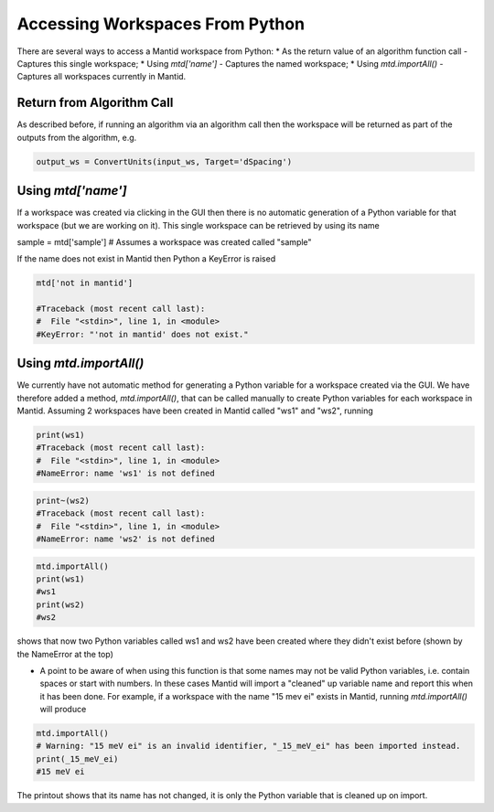 .. _01_access_ws:

================================
Accessing Workspaces From Python
================================

There are several ways to access a Mantid workspace from Python:
* As the return value of an algorithm function call - Captures this single workspace;
* Using `mtd['name']` - Captures the named workspace;
* Using `mtd.importAll()` - Captures all workspaces currently in Mantid.

Return from Algorithm Call
==========================

As described before, if running an algorithm via an algorithm call then the workspace will be returned as part of the outputs from the algorithm, e.g.

.. code-block:: python

	output_ws = ConvertUnits(input_ws, Target='dSpacing')

Using `mtd['name']`
===================

If a workspace was created via clicking in the GUI then there is no automatic generation of a Python variable for that workspace (but we are working on it). This single workspace can be retrieved by using its name

.. code-block:: python

sample = mtd['sample'] # Assumes a workspace was created called "sample"

If the name does not exist in Mantid then Python a KeyError is raised

.. code-block:: python

	mtd['not in mantid']

	#Traceback (most recent call last):
	#  File "<stdin>", line 1, in <module>
	#KeyError: "'not in mantid' does not exist."

Using `mtd.importAll()`
=======================

We currently have not automatic method for generating a Python variable for a workspace created via the GUI. We have therefore added a method, `mtd.importAll()`, that can be called manually to create Python variables for each workspace in Mantid. Assuming 2 workspaces have been created in Mantid called "ws1" and "ws2", running

.. code-block:: python

	print(ws1)
	#Traceback (most recent call last):
	#  File "<stdin>", line 1, in <module>
	#NameError: name 'ws1' is not defined

.. code-block:: python

	print~(ws2)
	#Traceback (most recent call last):
	#  File "<stdin>", line 1, in <module>
	#NameError: name 'ws2' is not defined

.. code-block:: python

	mtd.importAll()
	print(ws1)
	#ws1
	print(ws2)
	#ws2

shows that now two Python variables called ws1 and ws2 have been created where they didn't exist before (shown by the NameError at the top)

* A point to be aware of when using this function is that some names may not be valid Python variables, i.e. contain spaces or start with numbers. In these cases Mantid will import a "cleaned" up variable name and report this when it has been done. For example, if a workspace with the name "15 mev ei" exists in Mantid, running `mtd.importAll()` will produce

.. code-block:: python

	mtd.importAll()
	# Warning: "15 meV ei" is an invalid identifier, "_15_meV_ei" has been imported instead.
	print(_15_meV_ei)
	#15 meV ei

The printout shows that its name has not changed, it is only the Python variable that is cleaned up on import.
